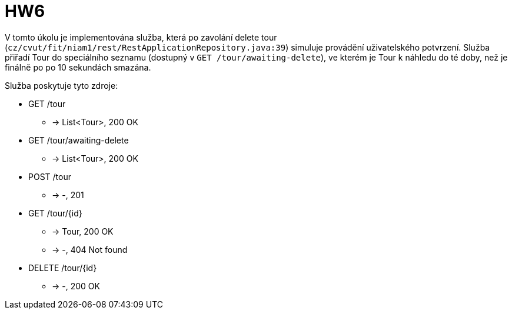= HW6

V tomto úkolu je implementována služba,
která po zavolání delete tour (`cz/cvut/fit/niam1/rest/RestApplicationRepository.java:39`) simuluje provádění uživatelského potvrzení.
Služba přiřadí Tour do speciálního seznamu (dostupný v `GET /tour/awaiting-delete`), ve kterém je Tour k náhledu do té doby, než je finálně po po 10 sekundách smazána.


Služba poskytuje tyto zdroje:

- GET /tour
  * -> List<Tour>, 200 OK

- GET /tour/awaiting-delete
  * -> List<Tour>, 200 OK

- POST /tour
  * -> -, 201

- GET /tour/{id}
  * -> Tour, 200 OK
  * -> -, 404 Not found

- DELETE /tour/{id}
  * -> -, 200 OK
